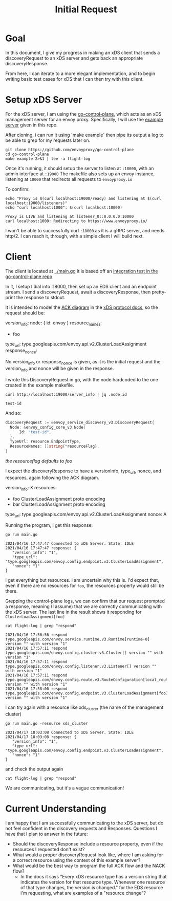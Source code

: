 #+TITLE: Initial Request

* Goal
In this document, I give my progress in making an xDS client that sends a
discoveryRequest to an xDS server and gets back an appropriate
discoveryResponse.

From here, I can iterate to a more elegant implementation, and to begin writing
basic test cases for xDS that I can then try with this client.

* Setup xDS Server

For the xDS server, I am using the [[https://github.com/envoyproxy/go-control-plane/][go-control-plane]], which acts as an xDS
management server for an envoy proxy. Specifically, I will use the [[https://github.com/envoyproxy/go-control-plane/blob/main/internal/example/README.md][example
server]] given in this repo.

After cloning, i can run it using `make example` then pipe its output a log to
be able to grep for my requests later on.

#+NAME: clone and run go-control-plane
#+begin_src tmate :dir ~/tmp
git clone https://github.com/envoyproxy/go-control-plane
cd go-control-plane
make example 2>&1 | tee -a flight-log
#+end_src

Once it's running, it should setup the server to listen at ~:18000~, with an
admin interface at ~:19000~ The makefile also sets up an envoy instance,
listening at ~10000~ that redirects all requests to ~envoyproxy.io~

To confirm:
#+NAME: Confirm envoy proxy deployed correctly
#+begin_src shell :results output
echo "Proxy is $(curl localhost:19000/ready) and listening at $(curl localhost:19000/listeners)"
echo "curl localhost:1000": $(curl localhost:10000)
#+end_src

: Proxy is LIVE and listening at listener_0::0.0.0.0:10000
: curl localhost:1000: Redirecting to https://www.envoyproxy.io/

I won't be able to successfully curl ~:18000~ as it is a gRPC server, and needs
http/2. I can reach it, through, with a simple client I will build next.
* Client
The client is located at [[file:~/Projects/envoy/tester-prototype/main.go][../main.go]]
It is based off an [[https://github.com/envoyproxy/go-control-plane/blob/main/pkg/integration/ttl_integration_test.go][integration test in the go-control-plane repo]]

In it, I setup I dial into :18000, then set up an EDS client and an endpoint
stream. I send a discoveryRequest, await a discoveryResponse, then pretty-print
the response to stdout.

It is intended to model the [[https://www.envoyproxy.io/docs/envoy/v1.17.1/api-docs/xds_protocol#ack][ACK diagram]] in the [[https://www.envoyproxy.io/docs/envoy/v1.17.1/api-docs/xds_protocol][xDS protocol docs]], so the request
should be:

#+begin_example yaml
version_info:
node: { id: envoy }
resource_names:
- foo
type_url: type.googleapis.com/envoy.api.v2.ClusterLoadAssignment
response_nonce:
#+end_example

No version_info or response_nonce is given, as it is the initial request and
the version_info and nonce will be given in the response.

I wrote this DiscoveryRequest in go, with the node hardcoded to the one
created in the example makefile.

#+begin_src shell
curl http://localhost:19000/server_info | jq .node.id
#+end_src

: test-id

And so:

#+begin_src go
discoveryRequest := &envoy_service_discovery_v3.DiscoveryRequest{
  Node: &envoy_config_core_v3.Node{
      Id: "test-id",
  },
  TypeUrl: resource.EndpointType,
  ResourceNames: []string{*resourceFlag},
}
#+end_src
/the resourceflag defaults to foo/

I expect the discoveryResponse to have a versionInfo, type_url, nonce, and resources, again following the ACK diagram.

#+begin_example yaml
version_info: X
resources:
- foo ClusterLoadAssignment proto encoding
- bar ClusterLoadAssignment proto encoding
type_url: type.googleapis.com/envoy.api.v2.ClusterLoadAssignment
nonce: A
#+end_example

Running the program, I get this response:
#+begin_src shell :dir ../ :results output
go run main.go
#+end_src

: 2021/04/16 17:47:47 Connected to xDS Server. State: IDLE
: 2021/04/16 17:47:47 response: {
:    "version_info": "1",
:    "type_url": "type.googleapis.com/envoy.config.endpoint.v3.ClusterLoadAssignment",
:    "nonce": "1"
: }

I get everything but resources. I am uncertain why this is. I'd expect that, even
if there are no resources for ~foo~, the resources property would still be there.

Grepping the control-plane logs, we can confirm that our request prompted a
response, meaning (I assume) that we are correctly communicating with the xDS
server. The last line in the result shows it responding for
~ClusterLoadAssignment[foo]~

#+begin_src shell :dir ~/tmp/go-control-plane :results output
cat flight-log | grep "respond"
#+end_src

: 2021/04/16 17:56:56 respond type.googleapis.com/envoy.service.runtime.v3.Runtime[runtime-0] version "" with version "1"
: 2021/04/16 17:57:11 respond type.googleapis.com/envoy.config.cluster.v3.Cluster[] version "" with version "1"
: 2021/04/16 17:57:11 respond type.googleapis.com/envoy.config.listener.v3.Listener[] version "" with version "1"
: 2021/04/16 17:57:11 respond type.googleapis.com/envoy.config.route.v3.RouteConfiguration[local_route] version "" with version "1"
: 2021/04/16 17:58:00 respond type.googleapis.com/envoy.config.endpoint.v3.ClusterLoadAssignment[foo] version "" with version "1"

I can try again with a resource like xds_cluster (the name of the management cluster)

#+begin_src shell :dir ../ :results output
go run main.go -resource xds_cluster
#+end_src

: 2021/04/17 18:03:08 Connected to xDS Server. State: IDLE
: 2021/04/17 18:03:08 response: {
:    "version_info": "1",
:    "type_url": "type.googleapis.com/envoy.config.endpoint.v3.ClusterLoadAssignment",
:    "nonce": "1"
: }

and check the output again
#+begin_src shell :dir ~/tmp/go-control-plane :results output
cat flight-log | grep "respond"
#+end_src

#+RESULTS:
: 2021/04/16 17:56:56 respond type.googleapis.com/envoy.service.runtime.v3.Runtime[runtime-0] version "" with version "1"
: 2021/04/16 17:57:11 respond type.googleapis.com/envoy.config.cluster.v3.Cluster[] version "" with version "1"
: 2021/04/16 17:57:11 respond type.googleapis.com/envoy.config.listener.v3.Listener[] version "" with version "1"
: 2021/04/16 17:57:11 respond type.googleapis.com/envoy.config.route.v3.RouteConfiguration[local_route] version "" with version "1"
: 2021/04/16 17:58:00 respond type.googleapis.com/envoy.config.endpoint.v3.ClusterLoadAssignment[foo] version "" with version "1"
: 2021/04/17 18:03:08 respond type.googleapis.com/envoy.config.endpoint.v3.ClusterLoadAssignment[xds_cluster] version "" with version "1"

We are communicating, but it's a vague communication!

* Current Understanding
I am happy that I am successfully communicating to the xDS server, but do not feel confident in the discovery requests and Responses.
Questions I have that I plan to answer in the future:
- Should the discoveryResponse include a resource property, even if the resources I requested don't exist?
- What would a proper discoveryRequest look like, where I am asking for a correct resource using the context of this example server?
- What would be the best way to program the full ACK flow and the NACK flow?
  - In the docs it says "Every xDS resource type has a version string that indicates the version for that resource type. Whenever one resource of that type changes, the version is changed."  for the EDS resource i'm requesting, what are examples of a "resource change"?
